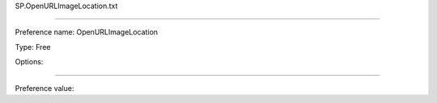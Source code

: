SP.OpenURLImageLocation.txt

----------

Preference name: OpenURLImageLocation

Type: Free

Options: 

----------

Preference value: 





























